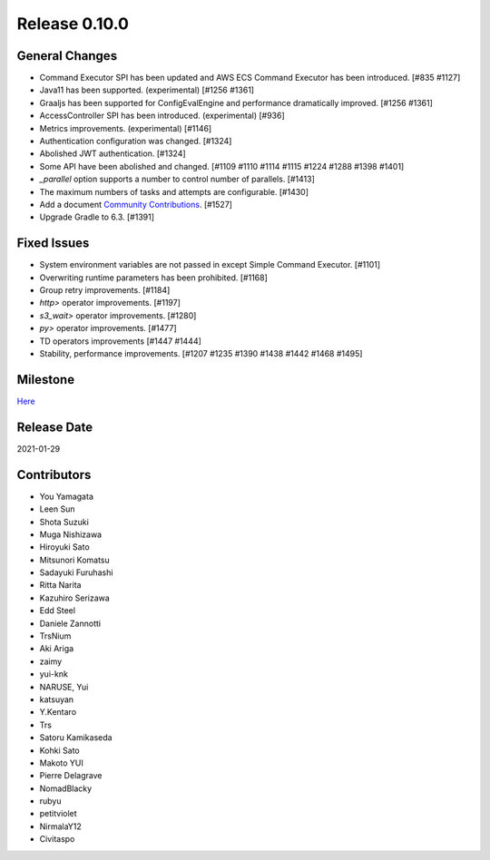 Release 0.10.0
==============

General Changes
---------------
* Command Executor SPI has been updated and AWS ECS Command Executor has been introduced. [#835 #1127]
* Java11 has been supported. (experimental) [#1256 #1361]
* Graaljs has been supported for ConfigEvalEngine and performance dramatically improved. [#1256 #1361]
* AccessController SPI has been introduced.  (experimental) [#936]
* Metrics improvements. (experimental) [#1146]
* Authentication configuration was changed. [#1324]
* Abolished JWT authentication. [#1324]
* Some API have been abolished and changed. [#1109 #1110 #1114 #1115 #1224 #1288 #1398 #1401]
* `_parallel` option supports a number to control number of parallels. [#1413]
* The maximum numbers of tasks and attempts are configurable. [#1430]
* Add a document `Community Contributions <https://docs.digdag.io/community_contributions.html>`_. [#1527]
* Upgrade Gradle to 6.3. [#1391]

Fixed Issues
------------
* System environment variables are not passed in except Simple Command Executor. [#1101]
* Overwriting runtime parameters has been prohibited. [#1168]
* Group retry improvements. [#1184]
* `http>` operator improvements. [#1197]
* `s3_wait>` operator improvements. [#1280]
* `py>` operator improvements. [#1477]
* TD operators improvements [#1447 #1444]
* Stability, performance improvements. [#1207 #1235 #1390 #1438 #1442 #1468 #1495]

Milestone
---------
`Here <https://github.com/treasure-data/digdag/milestone/7?closed=1>`_

Release Date
------------
2021-01-29

Contributors
------------
* You Yamagata
* Leen Sun
* Shota Suzuki
* Muga Nishizawa
* Hiroyuki Sato
* Mitsunori Komatsu
* Sadayuki Furuhashi
* Ritta Narita
* Kazuhiro Serizawa
* Edd Steel
* Daniele Zannotti
* TrsNium
* Aki Ariga
* zaimy
* yui-knk
* NARUSE, Yui
* katsuyan
* Y.Kentaro
* Trs
* Satoru Kamikaseda
* Kohki Sato
* Makoto YUI
* Pierre Delagrave
* NomadBlacky
* rubyu
* petitviolet
* NirmalaY12
* Civitaspo